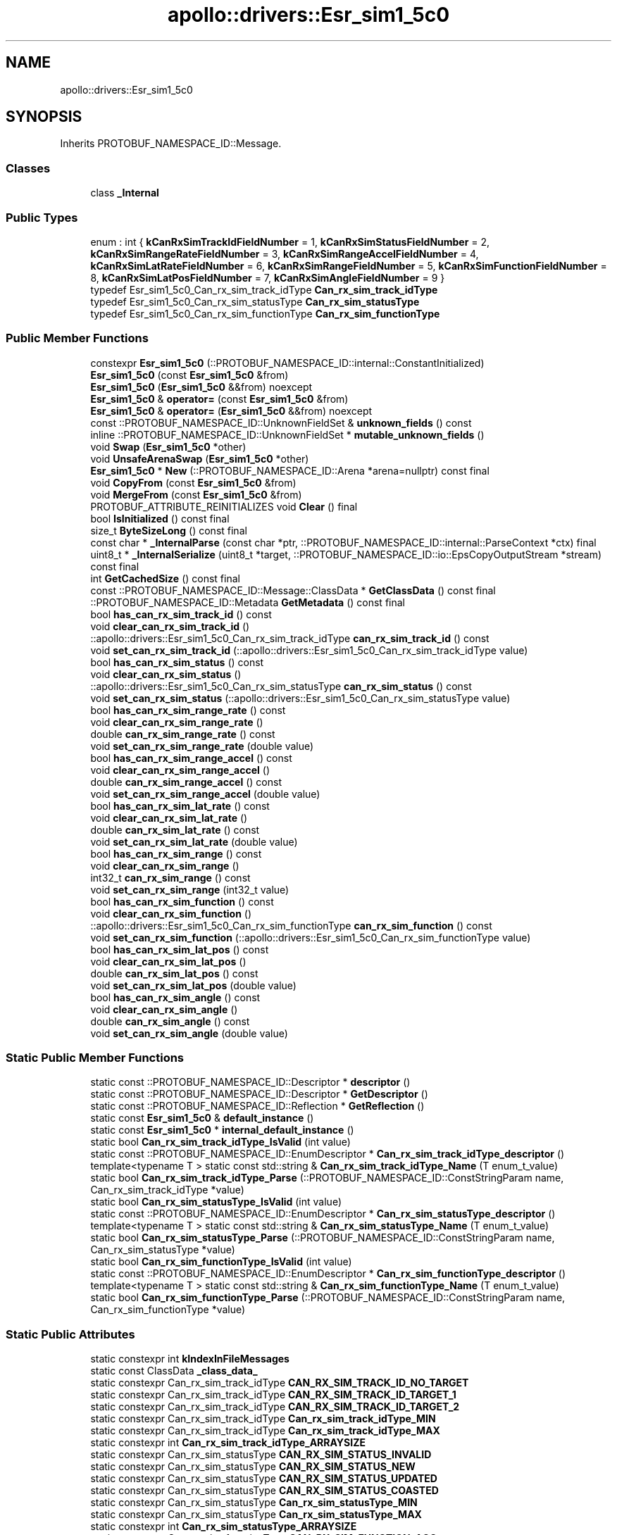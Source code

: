 .TH "apollo::drivers::Esr_sim1_5c0" 3 "Sun Sep 3 2023" "Version 8.0" "Cyber-Cmake" \" -*- nroff -*-
.ad l
.nh
.SH NAME
apollo::drivers::Esr_sim1_5c0
.SH SYNOPSIS
.br
.PP
.PP
Inherits PROTOBUF_NAMESPACE_ID::Message\&.
.SS "Classes"

.in +1c
.ti -1c
.RI "class \fB_Internal\fP"
.br
.in -1c
.SS "Public Types"

.in +1c
.ti -1c
.RI "enum : int { \fBkCanRxSimTrackIdFieldNumber\fP = 1, \fBkCanRxSimStatusFieldNumber\fP = 2, \fBkCanRxSimRangeRateFieldNumber\fP = 3, \fBkCanRxSimRangeAccelFieldNumber\fP = 4, \fBkCanRxSimLatRateFieldNumber\fP = 6, \fBkCanRxSimRangeFieldNumber\fP = 5, \fBkCanRxSimFunctionFieldNumber\fP = 8, \fBkCanRxSimLatPosFieldNumber\fP = 7, \fBkCanRxSimAngleFieldNumber\fP = 9 }"
.br
.ti -1c
.RI "typedef Esr_sim1_5c0_Can_rx_sim_track_idType \fBCan_rx_sim_track_idType\fP"
.br
.ti -1c
.RI "typedef Esr_sim1_5c0_Can_rx_sim_statusType \fBCan_rx_sim_statusType\fP"
.br
.ti -1c
.RI "typedef Esr_sim1_5c0_Can_rx_sim_functionType \fBCan_rx_sim_functionType\fP"
.br
.in -1c
.SS "Public Member Functions"

.in +1c
.ti -1c
.RI "constexpr \fBEsr_sim1_5c0\fP (::PROTOBUF_NAMESPACE_ID::internal::ConstantInitialized)"
.br
.ti -1c
.RI "\fBEsr_sim1_5c0\fP (const \fBEsr_sim1_5c0\fP &from)"
.br
.ti -1c
.RI "\fBEsr_sim1_5c0\fP (\fBEsr_sim1_5c0\fP &&from) noexcept"
.br
.ti -1c
.RI "\fBEsr_sim1_5c0\fP & \fBoperator=\fP (const \fBEsr_sim1_5c0\fP &from)"
.br
.ti -1c
.RI "\fBEsr_sim1_5c0\fP & \fBoperator=\fP (\fBEsr_sim1_5c0\fP &&from) noexcept"
.br
.ti -1c
.RI "const ::PROTOBUF_NAMESPACE_ID::UnknownFieldSet & \fBunknown_fields\fP () const"
.br
.ti -1c
.RI "inline ::PROTOBUF_NAMESPACE_ID::UnknownFieldSet * \fBmutable_unknown_fields\fP ()"
.br
.ti -1c
.RI "void \fBSwap\fP (\fBEsr_sim1_5c0\fP *other)"
.br
.ti -1c
.RI "void \fBUnsafeArenaSwap\fP (\fBEsr_sim1_5c0\fP *other)"
.br
.ti -1c
.RI "\fBEsr_sim1_5c0\fP * \fBNew\fP (::PROTOBUF_NAMESPACE_ID::Arena *arena=nullptr) const final"
.br
.ti -1c
.RI "void \fBCopyFrom\fP (const \fBEsr_sim1_5c0\fP &from)"
.br
.ti -1c
.RI "void \fBMergeFrom\fP (const \fBEsr_sim1_5c0\fP &from)"
.br
.ti -1c
.RI "PROTOBUF_ATTRIBUTE_REINITIALIZES void \fBClear\fP () final"
.br
.ti -1c
.RI "bool \fBIsInitialized\fP () const final"
.br
.ti -1c
.RI "size_t \fBByteSizeLong\fP () const final"
.br
.ti -1c
.RI "const char * \fB_InternalParse\fP (const char *ptr, ::PROTOBUF_NAMESPACE_ID::internal::ParseContext *ctx) final"
.br
.ti -1c
.RI "uint8_t * \fB_InternalSerialize\fP (uint8_t *target, ::PROTOBUF_NAMESPACE_ID::io::EpsCopyOutputStream *stream) const final"
.br
.ti -1c
.RI "int \fBGetCachedSize\fP () const final"
.br
.ti -1c
.RI "const ::PROTOBUF_NAMESPACE_ID::Message::ClassData * \fBGetClassData\fP () const final"
.br
.ti -1c
.RI "::PROTOBUF_NAMESPACE_ID::Metadata \fBGetMetadata\fP () const final"
.br
.ti -1c
.RI "bool \fBhas_can_rx_sim_track_id\fP () const"
.br
.ti -1c
.RI "void \fBclear_can_rx_sim_track_id\fP ()"
.br
.ti -1c
.RI "::apollo::drivers::Esr_sim1_5c0_Can_rx_sim_track_idType \fBcan_rx_sim_track_id\fP () const"
.br
.ti -1c
.RI "void \fBset_can_rx_sim_track_id\fP (::apollo::drivers::Esr_sim1_5c0_Can_rx_sim_track_idType value)"
.br
.ti -1c
.RI "bool \fBhas_can_rx_sim_status\fP () const"
.br
.ti -1c
.RI "void \fBclear_can_rx_sim_status\fP ()"
.br
.ti -1c
.RI "::apollo::drivers::Esr_sim1_5c0_Can_rx_sim_statusType \fBcan_rx_sim_status\fP () const"
.br
.ti -1c
.RI "void \fBset_can_rx_sim_status\fP (::apollo::drivers::Esr_sim1_5c0_Can_rx_sim_statusType value)"
.br
.ti -1c
.RI "bool \fBhas_can_rx_sim_range_rate\fP () const"
.br
.ti -1c
.RI "void \fBclear_can_rx_sim_range_rate\fP ()"
.br
.ti -1c
.RI "double \fBcan_rx_sim_range_rate\fP () const"
.br
.ti -1c
.RI "void \fBset_can_rx_sim_range_rate\fP (double value)"
.br
.ti -1c
.RI "bool \fBhas_can_rx_sim_range_accel\fP () const"
.br
.ti -1c
.RI "void \fBclear_can_rx_sim_range_accel\fP ()"
.br
.ti -1c
.RI "double \fBcan_rx_sim_range_accel\fP () const"
.br
.ti -1c
.RI "void \fBset_can_rx_sim_range_accel\fP (double value)"
.br
.ti -1c
.RI "bool \fBhas_can_rx_sim_lat_rate\fP () const"
.br
.ti -1c
.RI "void \fBclear_can_rx_sim_lat_rate\fP ()"
.br
.ti -1c
.RI "double \fBcan_rx_sim_lat_rate\fP () const"
.br
.ti -1c
.RI "void \fBset_can_rx_sim_lat_rate\fP (double value)"
.br
.ti -1c
.RI "bool \fBhas_can_rx_sim_range\fP () const"
.br
.ti -1c
.RI "void \fBclear_can_rx_sim_range\fP ()"
.br
.ti -1c
.RI "int32_t \fBcan_rx_sim_range\fP () const"
.br
.ti -1c
.RI "void \fBset_can_rx_sim_range\fP (int32_t value)"
.br
.ti -1c
.RI "bool \fBhas_can_rx_sim_function\fP () const"
.br
.ti -1c
.RI "void \fBclear_can_rx_sim_function\fP ()"
.br
.ti -1c
.RI "::apollo::drivers::Esr_sim1_5c0_Can_rx_sim_functionType \fBcan_rx_sim_function\fP () const"
.br
.ti -1c
.RI "void \fBset_can_rx_sim_function\fP (::apollo::drivers::Esr_sim1_5c0_Can_rx_sim_functionType value)"
.br
.ti -1c
.RI "bool \fBhas_can_rx_sim_lat_pos\fP () const"
.br
.ti -1c
.RI "void \fBclear_can_rx_sim_lat_pos\fP ()"
.br
.ti -1c
.RI "double \fBcan_rx_sim_lat_pos\fP () const"
.br
.ti -1c
.RI "void \fBset_can_rx_sim_lat_pos\fP (double value)"
.br
.ti -1c
.RI "bool \fBhas_can_rx_sim_angle\fP () const"
.br
.ti -1c
.RI "void \fBclear_can_rx_sim_angle\fP ()"
.br
.ti -1c
.RI "double \fBcan_rx_sim_angle\fP () const"
.br
.ti -1c
.RI "void \fBset_can_rx_sim_angle\fP (double value)"
.br
.in -1c
.SS "Static Public Member Functions"

.in +1c
.ti -1c
.RI "static const ::PROTOBUF_NAMESPACE_ID::Descriptor * \fBdescriptor\fP ()"
.br
.ti -1c
.RI "static const ::PROTOBUF_NAMESPACE_ID::Descriptor * \fBGetDescriptor\fP ()"
.br
.ti -1c
.RI "static const ::PROTOBUF_NAMESPACE_ID::Reflection * \fBGetReflection\fP ()"
.br
.ti -1c
.RI "static const \fBEsr_sim1_5c0\fP & \fBdefault_instance\fP ()"
.br
.ti -1c
.RI "static const \fBEsr_sim1_5c0\fP * \fBinternal_default_instance\fP ()"
.br
.ti -1c
.RI "static bool \fBCan_rx_sim_track_idType_IsValid\fP (int value)"
.br
.ti -1c
.RI "static const ::PROTOBUF_NAMESPACE_ID::EnumDescriptor * \fBCan_rx_sim_track_idType_descriptor\fP ()"
.br
.ti -1c
.RI "template<typename T > static const std::string & \fBCan_rx_sim_track_idType_Name\fP (T enum_t_value)"
.br
.ti -1c
.RI "static bool \fBCan_rx_sim_track_idType_Parse\fP (::PROTOBUF_NAMESPACE_ID::ConstStringParam name, Can_rx_sim_track_idType *value)"
.br
.ti -1c
.RI "static bool \fBCan_rx_sim_statusType_IsValid\fP (int value)"
.br
.ti -1c
.RI "static const ::PROTOBUF_NAMESPACE_ID::EnumDescriptor * \fBCan_rx_sim_statusType_descriptor\fP ()"
.br
.ti -1c
.RI "template<typename T > static const std::string & \fBCan_rx_sim_statusType_Name\fP (T enum_t_value)"
.br
.ti -1c
.RI "static bool \fBCan_rx_sim_statusType_Parse\fP (::PROTOBUF_NAMESPACE_ID::ConstStringParam name, Can_rx_sim_statusType *value)"
.br
.ti -1c
.RI "static bool \fBCan_rx_sim_functionType_IsValid\fP (int value)"
.br
.ti -1c
.RI "static const ::PROTOBUF_NAMESPACE_ID::EnumDescriptor * \fBCan_rx_sim_functionType_descriptor\fP ()"
.br
.ti -1c
.RI "template<typename T > static const std::string & \fBCan_rx_sim_functionType_Name\fP (T enum_t_value)"
.br
.ti -1c
.RI "static bool \fBCan_rx_sim_functionType_Parse\fP (::PROTOBUF_NAMESPACE_ID::ConstStringParam name, Can_rx_sim_functionType *value)"
.br
.in -1c
.SS "Static Public Attributes"

.in +1c
.ti -1c
.RI "static constexpr int \fBkIndexInFileMessages\fP"
.br
.ti -1c
.RI "static const ClassData \fB_class_data_\fP"
.br
.ti -1c
.RI "static constexpr Can_rx_sim_track_idType \fBCAN_RX_SIM_TRACK_ID_NO_TARGET\fP"
.br
.ti -1c
.RI "static constexpr Can_rx_sim_track_idType \fBCAN_RX_SIM_TRACK_ID_TARGET_1\fP"
.br
.ti -1c
.RI "static constexpr Can_rx_sim_track_idType \fBCAN_RX_SIM_TRACK_ID_TARGET_2\fP"
.br
.ti -1c
.RI "static constexpr Can_rx_sim_track_idType \fBCan_rx_sim_track_idType_MIN\fP"
.br
.ti -1c
.RI "static constexpr Can_rx_sim_track_idType \fBCan_rx_sim_track_idType_MAX\fP"
.br
.ti -1c
.RI "static constexpr int \fBCan_rx_sim_track_idType_ARRAYSIZE\fP"
.br
.ti -1c
.RI "static constexpr Can_rx_sim_statusType \fBCAN_RX_SIM_STATUS_INVALID\fP"
.br
.ti -1c
.RI "static constexpr Can_rx_sim_statusType \fBCAN_RX_SIM_STATUS_NEW\fP"
.br
.ti -1c
.RI "static constexpr Can_rx_sim_statusType \fBCAN_RX_SIM_STATUS_UPDATED\fP"
.br
.ti -1c
.RI "static constexpr Can_rx_sim_statusType \fBCAN_RX_SIM_STATUS_COASTED\fP"
.br
.ti -1c
.RI "static constexpr Can_rx_sim_statusType \fBCan_rx_sim_statusType_MIN\fP"
.br
.ti -1c
.RI "static constexpr Can_rx_sim_statusType \fBCan_rx_sim_statusType_MAX\fP"
.br
.ti -1c
.RI "static constexpr int \fBCan_rx_sim_statusType_ARRAYSIZE\fP"
.br
.ti -1c
.RI "static constexpr Can_rx_sim_functionType \fBCAN_RX_SIM_FUNCTION_ACC\fP"
.br
.ti -1c
.RI "static constexpr Can_rx_sim_functionType \fBCAN_RX_SIM_FUNCTION_RI\fP"
.br
.ti -1c
.RI "static constexpr Can_rx_sim_functionType \fBCAN_RX_SIM_FUNCTION_FCW_MOVE\fP"
.br
.ti -1c
.RI "static constexpr Can_rx_sim_functionType \fBCAN_RX_SIM_FUNCTION_FCW_STAT\fP"
.br
.ti -1c
.RI "static constexpr Can_rx_sim_functionType \fBCAN_RX_SIM_FUNCTION_CMBB_MOVE\fP"
.br
.ti -1c
.RI "static constexpr Can_rx_sim_functionType \fBCAN_RX_SIM_FUNCTION_CMBB_STAT\fP"
.br
.ti -1c
.RI "static constexpr Can_rx_sim_functionType \fBCAN_RX_SIM_FUNCTION_ALL_MOVING_ACC_FCW_CMBB\fP"
.br
.ti -1c
.RI "static constexpr Can_rx_sim_functionType \fBCAN_RX_SIM_FUNCTION_ALL_STAT_RI_FCW_CMBB\fP"
.br
.ti -1c
.RI "static constexpr Can_rx_sim_functionType \fBCan_rx_sim_functionType_MIN\fP"
.br
.ti -1c
.RI "static constexpr Can_rx_sim_functionType \fBCan_rx_sim_functionType_MAX\fP"
.br
.ti -1c
.RI "static constexpr int \fBCan_rx_sim_functionType_ARRAYSIZE\fP"
.br
.in -1c
.SS "Protected Member Functions"

.in +1c
.ti -1c
.RI "\fBEsr_sim1_5c0\fP (::PROTOBUF_NAMESPACE_ID::Arena *arena, bool is_message_owned=false)"
.br
.in -1c
.SS "Friends"

.in +1c
.ti -1c
.RI "class \fB::PROTOBUF_NAMESPACE_ID::internal::AnyMetadata\fP"
.br
.ti -1c
.RI "template<typename T > class \fB::PROTOBUF_NAMESPACE_ID::Arena::InternalHelper\fP"
.br
.ti -1c
.RI "struct \fB::TableStruct_modules_2fcommon_5fmsgs_2fsensor_5fmsgs_2fdelphi_5fesr_2eproto\fP"
.br
.ti -1c
.RI "void \fBswap\fP (\fBEsr_sim1_5c0\fP &a, \fBEsr_sim1_5c0\fP &b)"
.br
.in -1c
.SH "Member Data Documentation"
.PP 
.SS "const ::PROTOBUF_NAMESPACE_ID::Message::ClassData apollo::drivers::Esr_sim1_5c0::_class_data_\fC [static]\fP"
\fBInitial value:\fP
.PP
.nf
= {
    ::PROTOBUF_NAMESPACE_ID::Message::CopyWithSizeCheck,
    Esr_sim1_5c0::MergeImpl
}
.fi
.SS "constexpr Esr_sim1_5c0_Can_rx_sim_functionType apollo::drivers::Esr_sim1_5c0::CAN_RX_SIM_FUNCTION_ACC\fC [static]\fP, \fC [constexpr]\fP"
\fBInitial value:\fP
.PP
.nf
=
    Esr_sim1_5c0_Can_rx_sim_functionType_CAN_RX_SIM_FUNCTION_ACC
.fi
.SS "constexpr Esr_sim1_5c0_Can_rx_sim_functionType apollo::drivers::Esr_sim1_5c0::CAN_RX_SIM_FUNCTION_ALL_MOVING_ACC_FCW_CMBB\fC [static]\fP, \fC [constexpr]\fP"
\fBInitial value:\fP
.PP
.nf
=
    Esr_sim1_5c0_Can_rx_sim_functionType_CAN_RX_SIM_FUNCTION_ALL_MOVING_ACC_FCW_CMBB
.fi
.SS "constexpr Esr_sim1_5c0_Can_rx_sim_functionType apollo::drivers::Esr_sim1_5c0::CAN_RX_SIM_FUNCTION_ALL_STAT_RI_FCW_CMBB\fC [static]\fP, \fC [constexpr]\fP"
\fBInitial value:\fP
.PP
.nf
=
    Esr_sim1_5c0_Can_rx_sim_functionType_CAN_RX_SIM_FUNCTION_ALL_STAT_RI_FCW_CMBB
.fi
.SS "constexpr Esr_sim1_5c0_Can_rx_sim_functionType apollo::drivers::Esr_sim1_5c0::CAN_RX_SIM_FUNCTION_CMBB_MOVE\fC [static]\fP, \fC [constexpr]\fP"
\fBInitial value:\fP
.PP
.nf
=
    Esr_sim1_5c0_Can_rx_sim_functionType_CAN_RX_SIM_FUNCTION_CMBB_MOVE
.fi
.SS "constexpr Esr_sim1_5c0_Can_rx_sim_functionType apollo::drivers::Esr_sim1_5c0::CAN_RX_SIM_FUNCTION_CMBB_STAT\fC [static]\fP, \fC [constexpr]\fP"
\fBInitial value:\fP
.PP
.nf
=
    Esr_sim1_5c0_Can_rx_sim_functionType_CAN_RX_SIM_FUNCTION_CMBB_STAT
.fi
.SS "constexpr Esr_sim1_5c0_Can_rx_sim_functionType apollo::drivers::Esr_sim1_5c0::CAN_RX_SIM_FUNCTION_FCW_MOVE\fC [static]\fP, \fC [constexpr]\fP"
\fBInitial value:\fP
.PP
.nf
=
    Esr_sim1_5c0_Can_rx_sim_functionType_CAN_RX_SIM_FUNCTION_FCW_MOVE
.fi
.SS "constexpr Esr_sim1_5c0_Can_rx_sim_functionType apollo::drivers::Esr_sim1_5c0::CAN_RX_SIM_FUNCTION_FCW_STAT\fC [static]\fP, \fC [constexpr]\fP"
\fBInitial value:\fP
.PP
.nf
=
    Esr_sim1_5c0_Can_rx_sim_functionType_CAN_RX_SIM_FUNCTION_FCW_STAT
.fi
.SS "constexpr Esr_sim1_5c0_Can_rx_sim_functionType apollo::drivers::Esr_sim1_5c0::CAN_RX_SIM_FUNCTION_RI\fC [static]\fP, \fC [constexpr]\fP"
\fBInitial value:\fP
.PP
.nf
=
    Esr_sim1_5c0_Can_rx_sim_functionType_CAN_RX_SIM_FUNCTION_RI
.fi
.SS "constexpr int apollo::drivers::Esr_sim1_5c0::Can_rx_sim_functionType_ARRAYSIZE\fC [static]\fP, \fC [constexpr]\fP"
\fBInitial value:\fP
.PP
.nf
=
    Esr_sim1_5c0_Can_rx_sim_functionType_Can_rx_sim_functionType_ARRAYSIZE
.fi
.SS "constexpr Esr_sim1_5c0_Can_rx_sim_functionType apollo::drivers::Esr_sim1_5c0::Can_rx_sim_functionType_MAX\fC [static]\fP, \fC [constexpr]\fP"
\fBInitial value:\fP
.PP
.nf
=
    Esr_sim1_5c0_Can_rx_sim_functionType_Can_rx_sim_functionType_MAX
.fi
.SS "constexpr Esr_sim1_5c0_Can_rx_sim_functionType apollo::drivers::Esr_sim1_5c0::Can_rx_sim_functionType_MIN\fC [static]\fP, \fC [constexpr]\fP"
\fBInitial value:\fP
.PP
.nf
=
    Esr_sim1_5c0_Can_rx_sim_functionType_Can_rx_sim_functionType_MIN
.fi
.SS "constexpr Esr_sim1_5c0_Can_rx_sim_statusType apollo::drivers::Esr_sim1_5c0::CAN_RX_SIM_STATUS_COASTED\fC [static]\fP, \fC [constexpr]\fP"
\fBInitial value:\fP
.PP
.nf
=
    Esr_sim1_5c0_Can_rx_sim_statusType_CAN_RX_SIM_STATUS_COASTED
.fi
.SS "constexpr Esr_sim1_5c0_Can_rx_sim_statusType apollo::drivers::Esr_sim1_5c0::CAN_RX_SIM_STATUS_INVALID\fC [static]\fP, \fC [constexpr]\fP"
\fBInitial value:\fP
.PP
.nf
=
    Esr_sim1_5c0_Can_rx_sim_statusType_CAN_RX_SIM_STATUS_INVALID
.fi
.SS "constexpr Esr_sim1_5c0_Can_rx_sim_statusType apollo::drivers::Esr_sim1_5c0::CAN_RX_SIM_STATUS_NEW\fC [static]\fP, \fC [constexpr]\fP"
\fBInitial value:\fP
.PP
.nf
=
    Esr_sim1_5c0_Can_rx_sim_statusType_CAN_RX_SIM_STATUS_NEW
.fi
.SS "constexpr Esr_sim1_5c0_Can_rx_sim_statusType apollo::drivers::Esr_sim1_5c0::CAN_RX_SIM_STATUS_UPDATED\fC [static]\fP, \fC [constexpr]\fP"
\fBInitial value:\fP
.PP
.nf
=
    Esr_sim1_5c0_Can_rx_sim_statusType_CAN_RX_SIM_STATUS_UPDATED
.fi
.SS "constexpr int apollo::drivers::Esr_sim1_5c0::Can_rx_sim_statusType_ARRAYSIZE\fC [static]\fP, \fC [constexpr]\fP"
\fBInitial value:\fP
.PP
.nf
=
    Esr_sim1_5c0_Can_rx_sim_statusType_Can_rx_sim_statusType_ARRAYSIZE
.fi
.SS "constexpr Esr_sim1_5c0_Can_rx_sim_statusType apollo::drivers::Esr_sim1_5c0::Can_rx_sim_statusType_MAX\fC [static]\fP, \fC [constexpr]\fP"
\fBInitial value:\fP
.PP
.nf
=
    Esr_sim1_5c0_Can_rx_sim_statusType_Can_rx_sim_statusType_MAX
.fi
.SS "constexpr Esr_sim1_5c0_Can_rx_sim_statusType apollo::drivers::Esr_sim1_5c0::Can_rx_sim_statusType_MIN\fC [static]\fP, \fC [constexpr]\fP"
\fBInitial value:\fP
.PP
.nf
=
    Esr_sim1_5c0_Can_rx_sim_statusType_Can_rx_sim_statusType_MIN
.fi
.SS "constexpr Esr_sim1_5c0_Can_rx_sim_track_idType apollo::drivers::Esr_sim1_5c0::CAN_RX_SIM_TRACK_ID_NO_TARGET\fC [static]\fP, \fC [constexpr]\fP"
\fBInitial value:\fP
.PP
.nf
=
    Esr_sim1_5c0_Can_rx_sim_track_idType_CAN_RX_SIM_TRACK_ID_NO_TARGET
.fi
.SS "constexpr Esr_sim1_5c0_Can_rx_sim_track_idType apollo::drivers::Esr_sim1_5c0::CAN_RX_SIM_TRACK_ID_TARGET_1\fC [static]\fP, \fC [constexpr]\fP"
\fBInitial value:\fP
.PP
.nf
=
    Esr_sim1_5c0_Can_rx_sim_track_idType_CAN_RX_SIM_TRACK_ID_TARGET_1
.fi
.SS "constexpr Esr_sim1_5c0_Can_rx_sim_track_idType apollo::drivers::Esr_sim1_5c0::CAN_RX_SIM_TRACK_ID_TARGET_2\fC [static]\fP, \fC [constexpr]\fP"
\fBInitial value:\fP
.PP
.nf
=
    Esr_sim1_5c0_Can_rx_sim_track_idType_CAN_RX_SIM_TRACK_ID_TARGET_2
.fi
.SS "constexpr int apollo::drivers::Esr_sim1_5c0::Can_rx_sim_track_idType_ARRAYSIZE\fC [static]\fP, \fC [constexpr]\fP"
\fBInitial value:\fP
.PP
.nf
=
    Esr_sim1_5c0_Can_rx_sim_track_idType_Can_rx_sim_track_idType_ARRAYSIZE
.fi
.SS "constexpr Esr_sim1_5c0_Can_rx_sim_track_idType apollo::drivers::Esr_sim1_5c0::Can_rx_sim_track_idType_MAX\fC [static]\fP, \fC [constexpr]\fP"
\fBInitial value:\fP
.PP
.nf
=
    Esr_sim1_5c0_Can_rx_sim_track_idType_Can_rx_sim_track_idType_MAX
.fi
.SS "constexpr Esr_sim1_5c0_Can_rx_sim_track_idType apollo::drivers::Esr_sim1_5c0::Can_rx_sim_track_idType_MIN\fC [static]\fP, \fC [constexpr]\fP"
\fBInitial value:\fP
.PP
.nf
=
    Esr_sim1_5c0_Can_rx_sim_track_idType_Can_rx_sim_track_idType_MIN
.fi
.SS "constexpr int apollo::drivers::Esr_sim1_5c0::kIndexInFileMessages\fC [static]\fP, \fC [constexpr]\fP"
\fBInitial value:\fP
.PP
.nf
=
    14
.fi


.SH "Author"
.PP 
Generated automatically by Doxygen for Cyber-Cmake from the source code\&.
